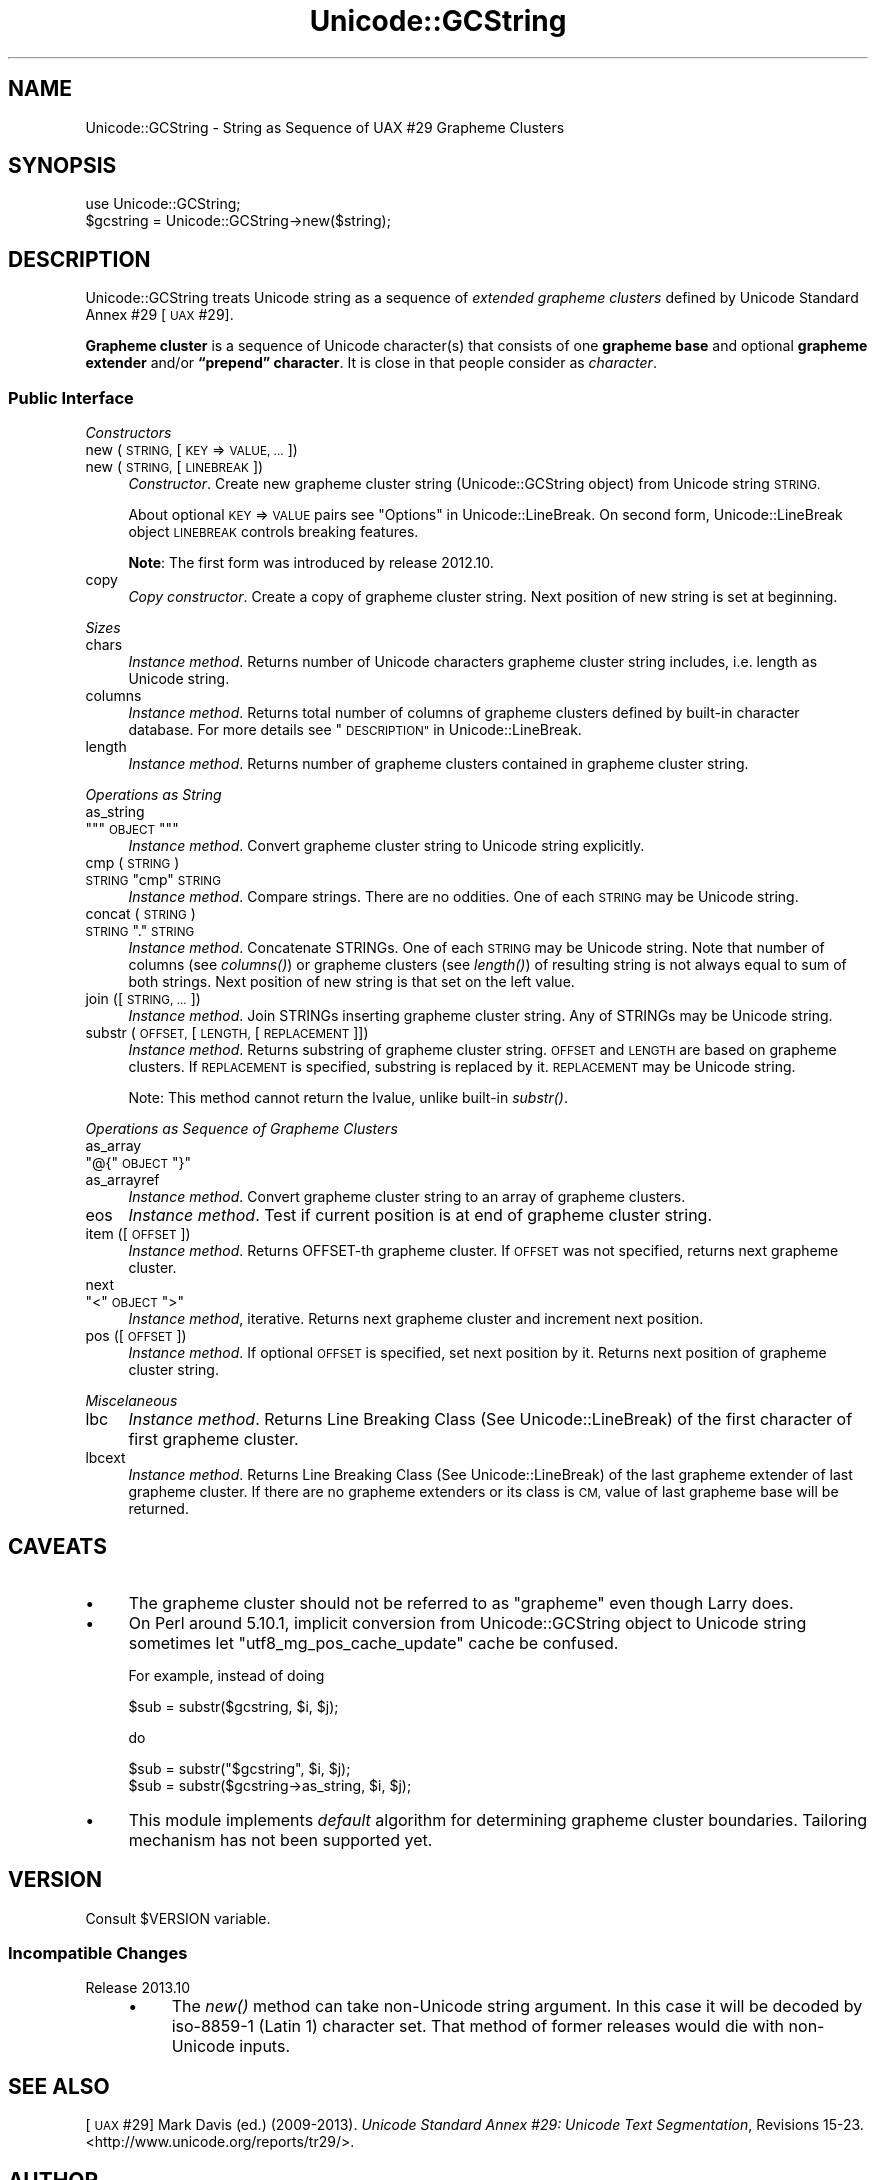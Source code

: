 .\" Automatically generated by Pod::Man 4.09 (Pod::Simple 3.35)
.\"
.\" Standard preamble:
.\" ========================================================================
.de Sp \" Vertical space (when we can't use .PP)
.if t .sp .5v
.if n .sp
..
.de Vb \" Begin verbatim text
.ft CW
.nf
.ne \\$1
..
.de Ve \" End verbatim text
.ft R
.fi
..
.\" Set up some character translations and predefined strings.  \*(-- will
.\" give an unbreakable dash, \*(PI will give pi, \*(L" will give a left
.\" double quote, and \*(R" will give a right double quote.  \*(C+ will
.\" give a nicer C++.  Capital omega is used to do unbreakable dashes and
.\" therefore won't be available.  \*(C` and \*(C' expand to `' in nroff,
.\" nothing in troff, for use with C<>.
.tr \(*W-
.ds C+ C\v'-.1v'\h'-1p'\s-2+\h'-1p'+\s0\v'.1v'\h'-1p'
.ie n \{\
.    ds -- \(*W-
.    ds PI pi
.    if (\n(.H=4u)&(1m=24u) .ds -- \(*W\h'-12u'\(*W\h'-12u'-\" diablo 10 pitch
.    if (\n(.H=4u)&(1m=20u) .ds -- \(*W\h'-12u'\(*W\h'-8u'-\"  diablo 12 pitch
.    ds L" ""
.    ds R" ""
.    ds C` ""
.    ds C' ""
'br\}
.el\{\
.    ds -- \|\(em\|
.    ds PI \(*p
.    ds L" ``
.    ds R" ''
.    ds C`
.    ds C'
'br\}
.\"
.\" Escape single quotes in literal strings from groff's Unicode transform.
.ie \n(.g .ds Aq \(aq
.el       .ds Aq '
.\"
.\" If the F register is >0, we'll generate index entries on stderr for
.\" titles (.TH), headers (.SH), subsections (.SS), items (.Ip), and index
.\" entries marked with X<> in POD.  Of course, you'll have to process the
.\" output yourself in some meaningful fashion.
.\"
.\" Avoid warning from groff about undefined register 'F'.
.de IX
..
.if !\nF .nr F 0
.if \nF>0 \{\
.    de IX
.    tm Index:\\$1\t\\n%\t"\\$2"
..
.    if !\nF==2 \{\
.        nr % 0
.        nr F 2
.    \}
.\}
.\" ========================================================================
.\"
.IX Title "Unicode::GCString 3pm"
.TH Unicode::GCString 3pm "2017-04-11" "perl v5.26.1" "User Contributed Perl Documentation"
.\" For nroff, turn off justification.  Always turn off hyphenation; it makes
.\" way too many mistakes in technical documents.
.if n .ad l
.nh
.SH "NAME"
Unicode::GCString \- String as Sequence of UAX #29 Grapheme Clusters
.SH "SYNOPSIS"
.IX Header "SYNOPSIS"
.Vb 2
\&    use Unicode::GCString;
\&    $gcstring = Unicode::GCString\->new($string);
.Ve
.SH "DESCRIPTION"
.IX Header "DESCRIPTION"
Unicode::GCString treats Unicode string as a sequence of
\&\fIextended grapheme clusters\fR defined by Unicode Standard Annex #29 [\s-1UAX\s0 #29].
.PP
\&\fBGrapheme cluster\fR is a sequence of Unicode character(s) that consists of one
\&\fBgrapheme base\fR and optional \fBgrapheme extender\fR and/or
\&\fB“prepend” character\fR.  It is close in that people consider as \fIcharacter\fR.
.SS "Public Interface"
.IX Subsection "Public Interface"
\fIConstructors\fR
.IX Subsection "Constructors"
.IP "new (\s-1STRING,\s0 [\s-1KEY\s0 => \s-1VALUE, ...\s0])" 4
.IX Item "new (STRING, [KEY => VALUE, ...])"
.PD 0
.IP "new (\s-1STRING,\s0 [\s-1LINEBREAK\s0])" 4
.IX Item "new (STRING, [LINEBREAK])"
.PD
\&\fIConstructor\fR.
Create new grapheme cluster string (Unicode::GCString object) from
Unicode string \s-1STRING.\s0
.Sp
About optional \s-1KEY\s0 => \s-1VALUE\s0 pairs see \*(L"Options\*(R" in Unicode::LineBreak.
On second form, Unicode::LineBreak object \s-1LINEBREAK\s0 controls
breaking features.
.Sp
\&\fBNote\fR:
The first form was introduced by release 2012.10.
.IP "copy" 4
.IX Item "copy"
\&\fICopy constructor\fR.
Create a copy of grapheme cluster string.
Next position of new string is set at beginning.
.PP
\fISizes\fR
.IX Subsection "Sizes"
.IP "chars" 4
.IX Item "chars"
\&\fIInstance method\fR.
Returns number of Unicode characters grapheme cluster string includes,
i.e. length as Unicode string.
.IP "columns" 4
.IX Item "columns"
\&\fIInstance method\fR.
Returns total number of columns of grapheme clusters
defined by built-in character database.
For more details see \*(L"\s-1DESCRIPTION\*(R"\s0 in Unicode::LineBreak.
.IP "length" 4
.IX Item "length"
\&\fIInstance method\fR.
Returns number of grapheme clusters contained in grapheme cluster string.
.PP
\fIOperations as String\fR
.IX Subsection "Operations as String"
.IP "as_string" 4
.IX Item "as_string"
.PD 0
.ie n .IP """""""\s-1OBJECT\s0""""""" 4
.el .IP "\f(CW``\fR\s-1OBJECT\s0\f(CW''\fR" 4
.IX Item """OBJECT"""
.PD
\&\fIInstance method\fR.
Convert grapheme cluster string to Unicode string explicitly.
.IP "cmp (\s-1STRING\s0)" 4
.IX Item "cmp (STRING)"
.PD 0
.ie n .IP "\s-1STRING\s0 ""cmp"" \s-1STRING\s0" 4
.el .IP "\s-1STRING\s0 \f(CWcmp\fR \s-1STRING\s0" 4
.IX Item "STRING cmp STRING"
.PD
\&\fIInstance method\fR.
Compare strings.  There are no oddities.
One of each \s-1STRING\s0 may be Unicode string.
.IP "concat (\s-1STRING\s0)" 4
.IX Item "concat (STRING)"
.PD 0
.ie n .IP "\s-1STRING\s0 ""."" \s-1STRING\s0" 4
.el .IP "\s-1STRING\s0 \f(CW.\fR \s-1STRING\s0" 4
.IX Item "STRING . STRING"
.PD
\&\fIInstance method\fR.
Concatenate STRINGs.  One of each \s-1STRING\s0 may be Unicode string.
Note that number of columns (see \fIcolumns()\fR) or grapheme clusters
(see \fIlength()\fR) of resulting string is not always equal to sum of both
strings.
Next position of new string is that set on the left value.
.IP "join ([\s-1STRING, ...\s0])" 4
.IX Item "join ([STRING, ...])"
\&\fIInstance method\fR.
Join STRINGs inserting grapheme cluster string.
Any of STRINGs may be Unicode string.
.IP "substr (\s-1OFFSET,\s0 [\s-1LENGTH,\s0 [\s-1REPLACEMENT\s0]])" 4
.IX Item "substr (OFFSET, [LENGTH, [REPLACEMENT]])"
\&\fIInstance method\fR.
Returns substring of grapheme cluster string.
\&\s-1OFFSET\s0 and \s-1LENGTH\s0 are based on grapheme clusters.
If \s-1REPLACEMENT\s0 is specified, substring is replaced by it.
\&\s-1REPLACEMENT\s0 may be Unicode string.
.Sp
Note:
This method cannot return the lvalue, unlike built-in \fIsubstr()\fR.
.PP
\fIOperations as Sequence of Grapheme Clusters\fR
.IX Subsection "Operations as Sequence of Grapheme Clusters"
.IP "as_array" 4
.IX Item "as_array"
.PD 0
.ie n .IP """@{""\s-1OBJECT\s0""}""" 4
.el .IP "\f(CW@{\fR\s-1OBJECT\s0\f(CW}\fR" 4
.IX Item "@{OBJECT}"
.IP "as_arrayref" 4
.IX Item "as_arrayref"
.PD
\&\fIInstance method\fR.
Convert grapheme cluster string to an array of grapheme clusters.
.IP "eos" 4
.IX Item "eos"
\&\fIInstance method\fR.
Test if current position is at end of grapheme cluster string.
.IP "item ([\s-1OFFSET\s0])" 4
.IX Item "item ([OFFSET])"
\&\fIInstance method\fR.
Returns OFFSET-th grapheme cluster.
If \s-1OFFSET\s0 was not specified, returns next grapheme cluster.
.IP "next" 4
.IX Item "next"
.PD 0
.ie n .IP """<""\s-1OBJECT\s0"">""" 4
.el .IP "\f(CW<\fR\s-1OBJECT\s0\f(CW>\fR" 4
.IX Item "<OBJECT>"
.PD
\&\fIInstance method\fR, iterative.
Returns next grapheme cluster and increment next position.
.IP "pos ([\s-1OFFSET\s0])" 4
.IX Item "pos ([OFFSET])"
\&\fIInstance method\fR.
If optional \s-1OFFSET\s0 is specified, set next position by it.
Returns next position of grapheme cluster string.
.PP
\fIMiscelaneous\fR
.IX Subsection "Miscelaneous"
.IP "lbc" 4
.IX Item "lbc"
\&\fIInstance method\fR.
Returns Line Breaking Class (See Unicode::LineBreak) of the first
character of first grapheme cluster.
.IP "lbcext" 4
.IX Item "lbcext"
\&\fIInstance method\fR.
Returns Line Breaking Class (See Unicode::LineBreak) of the last
grapheme extender of last grapheme cluster.
If there are no grapheme extenders or its class is \s-1CM,\s0 value of last
grapheme base will be returned.
.SH "CAVEATS"
.IX Header "CAVEATS"
.IP "\(bu" 4
The grapheme cluster should not be referred to as \*(L"grapheme\*(R"
even though Larry does.
.IP "\(bu" 4
On Perl around 5.10.1, implicit conversion from Unicode::GCString object to
Unicode string sometimes let \f(CW"utf8_mg_pos_cache_update"\fR cache be confused.
.Sp
For example, instead of doing
.Sp
.Vb 1
\&    $sub = substr($gcstring, $i, $j);
.Ve
.Sp
do
.Sp
.Vb 1
\&    $sub = substr("$gcstring", $i, $j);
\&
\&    $sub = substr($gcstring\->as_string, $i, $j);
.Ve
.IP "\(bu" 4
This module implements \fIdefault\fR algorithm for determining grapheme cluster
boundaries.  Tailoring mechanism has not been supported yet.
.SH "VERSION"
.IX Header "VERSION"
Consult \f(CW$VERSION\fR variable.
.SS "Incompatible Changes"
.IX Subsection "Incompatible Changes"
.IP "Release 2013.10" 4
.IX Item "Release 2013.10"
.RS 4
.PD 0
.IP "\(bu" 4
.PD
The \fInew()\fR method can take non-Unicode string argument.
In this case it will be decoded by iso\-8859\-1 (Latin 1) character set.
That method of former releases would die with non-Unicode inputs.
.RE
.RS 4
.RE
.SH "SEE ALSO"
.IX Header "SEE ALSO"
[\s-1UAX\s0 #29]
Mark Davis (ed.) (2009\-2013).
\&\fIUnicode Standard Annex #29: Unicode Text Segmentation\fR, Revisions 15\-23.
<http://www.unicode.org/reports/tr29/>.
.SH "AUTHOR"
.IX Header "AUTHOR"
Hatuka*nezumi \- \s-1IKEDA\s0 Soji <hatuka(at)nezumi.nu>
.SH "COPYRIGHT"
.IX Header "COPYRIGHT"
Copyright (C) 2009\-2013 Hatuka*nezumi \- \s-1IKEDA\s0 Soji.
.PP
This program is free software; you can redistribute it and/or modify it
under the same terms as Perl itself.
